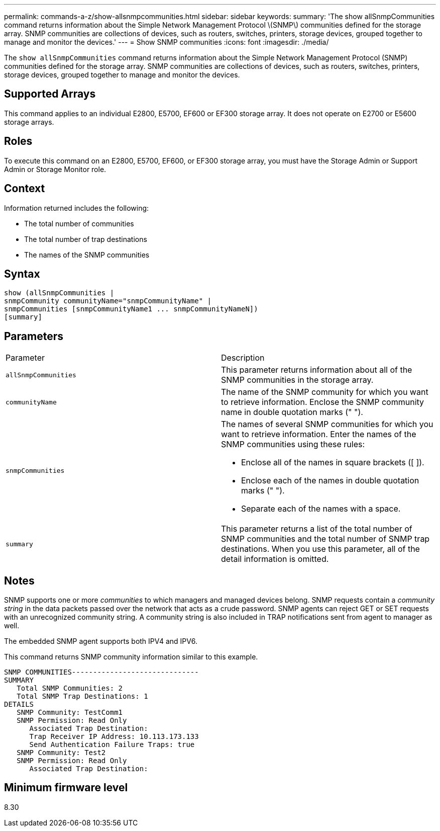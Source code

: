 ---
permalink: commands-a-z/show-allsnmpcommunities.html
sidebar: sidebar
keywords: 
summary: 'The show allSnmpCommunities command returns information about the Simple Network Management Protocol \(SNMP\) communities defined for the storage array. SNMP communities are collections of devices, such as routers, switches, printers, storage devices, grouped together to manage and monitor the devices.'
---
= Show SNMP communities
:icons: font
:imagesdir: ./media/

[.lead]
The `show allSnmpCommunities` command returns information about the Simple Network Management Protocol (SNMP) communities defined for the storage array. SNMP communities are collections of devices, such as routers, switches, printers, storage devices, grouped together to manage and monitor the devices.

== Supported Arrays

This command applies to an individual E2800, E5700, EF600 or EF300 storage array. It does not operate on E2700 or E5600 storage arrays.

== Roles

To execute this command on an E2800, E5700, EF600, or EF300 storage array, you must have the Storage Admin or Support Admin or Storage Monitor role.

== Context

Information returned includes the following:

* The total number of communities
* The total number of trap destinations
* The names of the SNMP communities

== Syntax

----
show (allSnmpCommunities |
snmpCommunity communityName="snmpCommunityName" |
snmpCommunities [snmpCommunityName1 ... snmpCommunityNameN])
[summary]
----

== Parameters

|===
| Parameter| Description
a|
`allSnmpCommunities`
a|
This parameter returns information about all of the SNMP communities in the storage array.
a|
`communityName`
a|
The name of the SNMP community for which you want to retrieve information. Enclose the SNMP community name in double quotation marks (" ").
a|
`snmpCommunities`
a|
The names of several SNMP communities for which you want to retrieve information. Enter the names of the SNMP communities using these rules:

* Enclose all of the names in square brackets ([ ]).
* Enclose each of the names in double quotation marks (" ").
* Separate each of the names with a space.

a|
`summary`
a|
This parameter returns a list of the total number of SNMP communities and the total number of SNMP trap destinations. When you use this parameter, all of the detail information is omitted.
|===

== Notes

SNMP supports one or more _communities_ to which managers and managed devices belong. SNMP requests contain a _community string_ in the data packets passed over the network that acts as a crude password. SNMP agents can reject GET or SET requests with an unrecognized community string. A community string is also included in TRAP notifications sent from agent to manager as well.

The embedded SNMP agent supports both IPV4 and IPV6.

This command returns SNMP community information similar to this example.

----
SNMP COMMUNITIES------------------------------
SUMMARY
   Total SNMP Communities: 2
   Total SNMP Trap Destinations: 1
DETAILS
   SNMP Community: TestComm1
   SNMP Permission: Read Only
      Associated Trap Destination:
      Trap Receiver IP Address: 10.113.173.133
      Send Authentication Failure Traps: true
   SNMP Community: Test2
   SNMP Permission: Read Only
      Associated Trap Destination:
----

== Minimum firmware level

8.30

